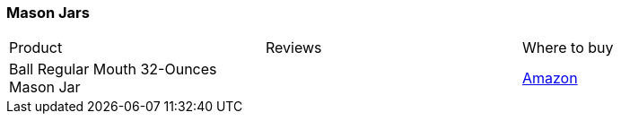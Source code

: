 [[mason-jars]]
=== Mason Jars
|===
| Product | Reviews | Where to buy
| Ball Regular Mouth 32-Ounces Mason Jar
|
| https://www.amazon.com/Ball-Regular-32-Ounces-2-Units-Pack/dp/B01N6QBJG0[Amazon]
|===
